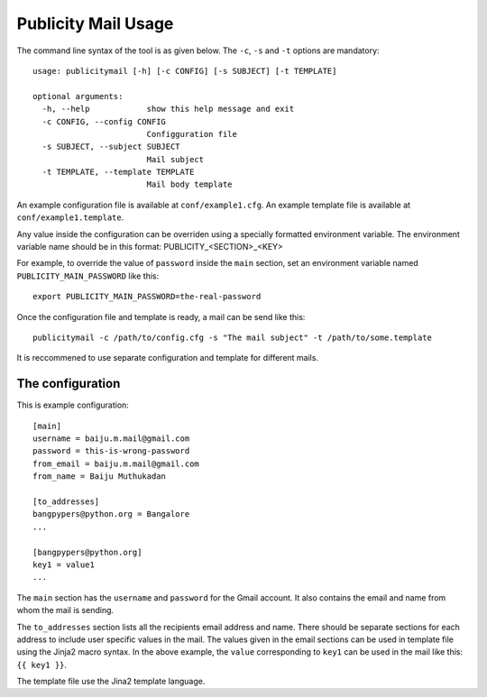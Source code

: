 Publicity Mail Usage
====================

The command line syntax of the tool is as given below.
The ``-c``, ``-s`` and ``-t`` options are mandatory::

  usage: publicitymail [-h] [-c CONFIG] [-s SUBJECT] [-t TEMPLATE]

  optional arguments:
    -h, --help            show this help message and exit
    -c CONFIG, --config CONFIG
                          Configguration file
    -s SUBJECT, --subject SUBJECT
                          Mail subject
    -t TEMPLATE, --template TEMPLATE
                          Mail body template

An example configuration file is available at ``conf/example1.cfg``.
An example template file is available at ``conf/example1.template``.

Any value inside the configuration can be overriden using a specially
formatted environment variable. The environment variable name should
be in this format: PUBLICITY_<SECTION>_<KEY>

For example, to override the value of ``password`` inside the ``main`` section,
set an environment variable named ``PUBLICITY_MAIN_PASSWORD`` like this::

  export PUBLICITY_MAIN_PASSWORD=the-real-password

Once the configuration file and template is ready, a mail can be send like
this::

  publicitymail -c /path/to/config.cfg -s "The mail subject" -t /path/to/some.template

It is reccommened to use separate configuration and template for different mails.

The configuration
-----------------

This is example configuration::

  [main]
  username = baiju.m.mail@gmail.com
  password = this-is-wrong-password
  from_email = baiju.m.mail@gmail.com
  from_name = Baiju Muthukadan

  [to_addresses]
  bangpypers@python.org = Bangalore
  ...

  [bangpypers@python.org]
  key1 = value1
  ...

The ``main`` section has the ``username`` and ``password`` for the Gmail account.
It also contains the email and name from whom the mail is sending.

The ``to_addresses`` section lists all the recipients email address and name.
There should be separate sections for each address to include user specific
values in the mail.  The values given in the email sections can be used in
template file using the Jinja2 macro syntax.  In the above example,
the ``value`` corresponding to ``key1`` can be used in the mail like this:
``{{ key1 }}``.

The template file use the Jina2 template language.

